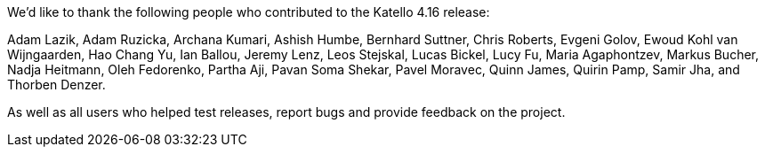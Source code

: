 We'd like to thank the following people who contributed to the Katello 4.16 release:

Adam Lazik,
Adam Ruzicka,
Archana Kumari,
Ashish Humbe,
Bernhard Suttner,
Chris Roberts,
Evgeni Golov,
Ewoud Kohl van Wijngaarden,
Hao Chang Yu,
Ian Ballou,
Jeremy Lenz,
Leos Stejskal,
Lucas Bickel,
Lucy Fu,
Maria Agaphontzev,
Markus Bucher,
Nadja Heitmann,
Oleh Fedorenko,
Partha Aji,
Pavan Soma Shekar,
Pavel Moravec,
Quinn James,
Quirin Pamp,
Samir Jha,
and Thorben Denzer.

As well as all users who helped test releases, report bugs and provide feedback on the project.
